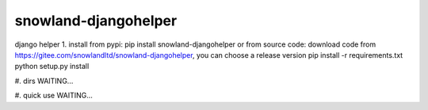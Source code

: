=====================
snowland-djangohelper
=====================
django helper
1. install
from pypi:
pip install snowland-djangohelper
or
from source code:
download code from https://gitee.com/snowlandltd/snowland-djangohelper, you can choose a release version
pip install -r requirements.txt
python setup.py install

#. dirs
WAITING...

#. quick use
WAITING...


